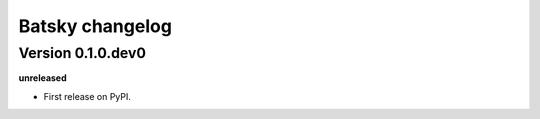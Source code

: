 .. :changelog:

Batsky changelog
==================================================

Version 0.1.0.dev0
------------------

**unreleased**

- First release on PyPI.
